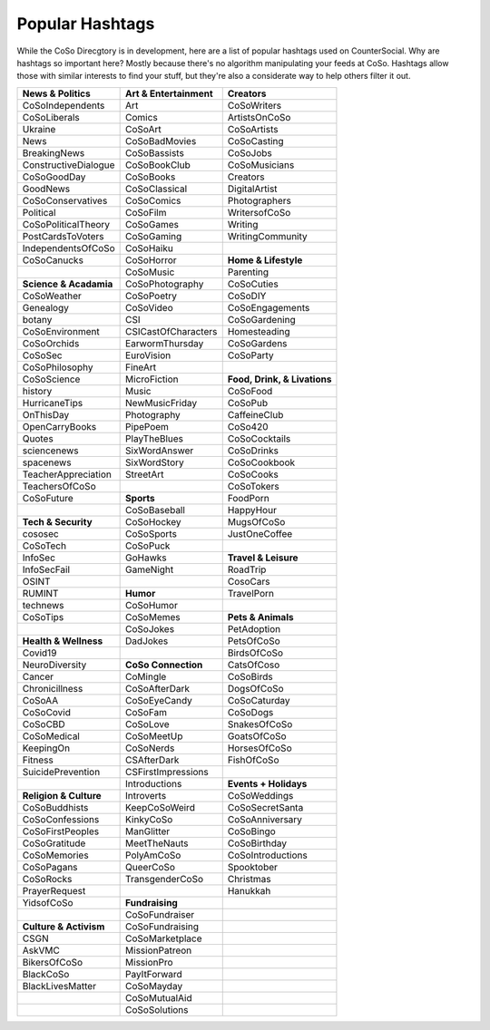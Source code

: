 Popular Hashtags
=====
While the CoSo Direcgtory is in development, here are a list of popular hashtags used on CounterSocial. Why are hashtags so important here? Mostly because there's no algorithm manipulating your feeds at CoSo. Hashtags allow those with similar interests to find your stuff, but they're also a considerate way to help others filter it out. 

+-------------------------+--------------------------+--------------------------------+
| **News & Politics**     | **Art & Entertainment**  | **Creators**                   |
+=========================+==========================+================================+
| CoSoIndependents        | Art                      | CoSoWriters                    |
+-------------------------+--------------------------+--------------------------------+
| CoSoLiberals            | Comics                   | ArtistsOnCoSo                  |
+-------------------------+--------------------------+--------------------------------+
| Ukraine                 | CoSoArt                  | CoSoArtists                    |
+-------------------------+--------------------------+--------------------------------+
| News                    | CoSoBadMovies            | CoSoCasting                    |
+-------------------------+--------------------------+--------------------------------+
| BreakingNews            | CoSoBassists             | CoSoJobs                       |
+-------------------------+--------------------------+--------------------------------+
| ConstructiveDialogue    | CoSoBookClub             | CoSoMusicians                  |
+-------------------------+--------------------------+--------------------------------+
| CoSoGoodDay             | CoSoBooks                | Creators                       |
+-------------------------+--------------------------+--------------------------------+
| GoodNews                | CoSoClassical            | DigitalArtist                  |
+-------------------------+--------------------------+--------------------------------+
| CoSoConservatives       | CoSoComics               | Photographers                  |
+-------------------------+--------------------------+--------------------------------+
| Political               | CoSoFilm                 | WritersofCoSo                  |
+-------------------------+--------------------------+--------------------------------+
| CoSoPoliticalTheory     | CoSoGames                | Writing                        |
+-------------------------+--------------------------+--------------------------------+
| PostCardsToVoters       | CoSoGaming               | WritingCommunity               |
+-------------------------+--------------------------+--------------------------------+
| IndependentsOfCoSo      | CoSoHaiku                |                                |
+-------------------------+--------------------------+--------------------------------+
| CoSoCanucks             | CoSoHorror               | **Home & Lifestyle**           |
+-------------------------+--------------------------+--------------------------------+
|                         | CoSoMusic                | Parenting                      |
+-------------------------+--------------------------+--------------------------------+
| **Science & Acadamia**  | CoSoPhotography          | CoSoCuties                     |
+-------------------------+--------------------------+--------------------------------+
| CoSoWeather             | CoSoPoetry               | CoSoDIY                        |
+-------------------------+--------------------------+--------------------------------+
| Genealogy               | CoSoVideo                | CoSoEngagements                |
+-------------------------+--------------------------+--------------------------------+
| botany                  | CSI                      | CoSoGardening                  |
+-------------------------+--------------------------+--------------------------------+
| CoSoEnvironment         | CSICastOfCharacters      | Homesteading                   |
+-------------------------+--------------------------+--------------------------------+
| CoSoOrchids             | EarwormThursday          | CoSoGardens                    |
+-------------------------+--------------------------+--------------------------------+
| CoSoSec                 | EuroVision               | CoSoParty                      |
+-------------------------+--------------------------+--------------------------------+
| CoSoPhilosophy          | FineArt                  |                                |
+-------------------------+--------------------------+--------------------------------+
| CoSoScience             | MicroFiction             | **Food, Drink, & Livations**   |
+-------------------------+--------------------------+--------------------------------+
| history                 | Music                    | CoSoFood                       |
+-------------------------+--------------------------+--------------------------------+
| HurricaneTips           | NewMusicFriday           | CoSoPub                        |
+-------------------------+--------------------------+--------------------------------+
| OnThisDay               | Photography              | CaffeineClub                   |
+-------------------------+--------------------------+--------------------------------+
| OpenCarryBooks          | PipePoem                 | CoSo420                        |
+-------------------------+--------------------------+--------------------------------+
| Quotes                  | PlayTheBlues             | CoSoCocktails                  |
+-------------------------+--------------------------+--------------------------------+
| sciencenews             | SixWordAnswer            | CoSoDrinks                     |
+-------------------------+--------------------------+--------------------------------+
| spacenews               | SixWordStory             | CoSoCookbook                   |
+-------------------------+--------------------------+--------------------------------+
| TeacherAppreciation     | StreetArt                | CoSoCooks                      |
+-------------------------+--------------------------+--------------------------------+
| TeachersOfCoSo          |                          | CoSoTokers                     |
+-------------------------+--------------------------+--------------------------------+
| CoSoFuture              | **Sports**               | FoodPorn                       |
+-------------------------+--------------------------+--------------------------------+
|                         | CoSoBaseball             | HappyHour                      |
+-------------------------+--------------------------+--------------------------------+
| **Tech & Security**     | CoSoHockey               | MugsOfCoSo                     |
+-------------------------+--------------------------+--------------------------------+
| cososec                 | CoSoSports               | JustOneCoffee                  |
+-------------------------+--------------------------+--------------------------------+
| CoSoTech                | CoSoPuck                 |                                |
+-------------------------+--------------------------+--------------------------------+
| InfoSec                 | GoHawks                  | **Travel & Leisure**           |
+-------------------------+--------------------------+--------------------------------+
| InfoSecFail             | GameNight                | RoadTrip                       |
+-------------------------+--------------------------+--------------------------------+
| OSINT                   |                          | CosoCars                       |
+-------------------------+--------------------------+--------------------------------+
| RUMINT                  | **Humor**                | TravelPorn                     |
+-------------------------+--------------------------+--------------------------------+
| technews                | CoSoHumor                |                                |
+-------------------------+--------------------------+--------------------------------+
| CoSoTips                | CoSoMemes                | **Pets & Animals**             |
+-------------------------+--------------------------+--------------------------------+
|                         | CoSoJokes                | PetAdoption                    |
+-------------------------+--------------------------+--------------------------------+
| **Health & Wellness**   | DadJokes                 | PetsOfCoSo                     |
+-------------------------+--------------------------+--------------------------------+
| Covid19                 |                          | BirdsOfCoSo                    |
+-------------------------+--------------------------+--------------------------------+
| NeuroDiversity          | **CoSo Connection**      | CatsOfCoso                     |
+-------------------------+--------------------------+--------------------------------+
| Cancer                  | CoMingle                 | CoSoBirds                      |
+-------------------------+--------------------------+--------------------------------+
| Chronicillness          | CoSoAfterDark            | DogsOfCoSo                     |
+-------------------------+--------------------------+--------------------------------+
| CoSoAA                  | CoSoEyeCandy             | CoSoCaturday                   |
+-------------------------+--------------------------+--------------------------------+
| CoSoCovid               | CoSoFam                  | CoSoDogs                       |
+-------------------------+--------------------------+--------------------------------+
| CoSoCBD                 | CoSoLove                 | SnakesOfCoSo                   |
+-------------------------+--------------------------+--------------------------------+
| CoSoMedical             | CoSoMeetUp               | GoatsOfCoSo                    |
+-------------------------+--------------------------+--------------------------------+
| KeepingOn               | CoSoNerds                | HorsesOfCoSo                   |
+-------------------------+--------------------------+--------------------------------+
| Fitness                 | CSAfterDark              | FishOfCoSo                     |
+-------------------------+--------------------------+--------------------------------+
| SuicidePrevention       | CSFirstImpressions       |                                |
+-------------------------+--------------------------+--------------------------------+
|                         | Introductions            | **Events + Holidays**          |
+-------------------------+--------------------------+--------------------------------+
| **Religion & Culture**  | Introverts               | CoSoWeddings                   |
+-------------------------+--------------------------+--------------------------------+
| CoSoBuddhists           | KeepCoSoWeird            | CoSoSecretSanta                |
+-------------------------+--------------------------+--------------------------------+
| CoSoConfessions         | KinkyCoSo                | CoSoAnniversary                |
+-------------------------+--------------------------+--------------------------------+
| CoSoFirstPeoples        | ManGlitter               | CoSoBingo                      |
+-------------------------+--------------------------+--------------------------------+
| CoSoGratitude           | MeetTheNauts             | CoSoBirthday                   |
+-------------------------+--------------------------+--------------------------------+
| CoSoMemories            | PolyAmCoSo               | CoSoIntroductions              |
+-------------------------+--------------------------+--------------------------------+
| CoSoPagans              | QueerCoSo                | Spooktober                     |
+-------------------------+--------------------------+--------------------------------+
| CoSoRocks               | TransgenderCoSo          | Christmas                      |
+-------------------------+--------------------------+--------------------------------+
| PrayerRequest           |                          | Hanukkah                       |
+-------------------------+--------------------------+--------------------------------+
| YidsofCoSo              | **Fundraising**          |                                |
+-------------------------+--------------------------+--------------------------------+
|                         | CoSoFundraiser           |                                |
+-------------------------+--------------------------+--------------------------------+
| **Culture & Activism**  | CoSoFundraising          |                                |
+-------------------------+--------------------------+--------------------------------+
| CSGN                    | CoSoMarketplace          |                                |
+-------------------------+--------------------------+--------------------------------+
| AskVMC                  | MissionPatreon           |                                |
+-------------------------+--------------------------+--------------------------------+
| BikersOfCoSo            | MissionPro               |                                |
+-------------------------+--------------------------+--------------------------------+
| BlackCoSo               | PayItForward             |                                |
+-------------------------+--------------------------+--------------------------------+
| BlackLivesMatter        | CoSoMayday               |                                |
+-------------------------+--------------------------+--------------------------------+
|                         | CoSoMutualAid            |                                |
+-------------------------+--------------------------+--------------------------------+
|                         | CoSoSolutions            |                                |
+-------------------------+--------------------------+--------------------------------+

